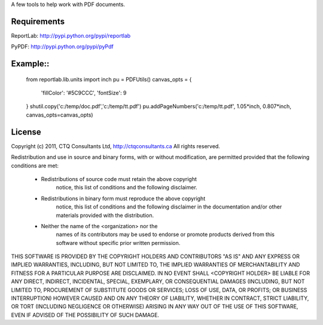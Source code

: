 A few tools to help work with PDF documents.


Requirements
------------

ReportLab:
http://pypi.python.org/pypi/reportlab

PyPDF:
http://pypi.python.org/pypi/pyPdf
         


Example::
--------

	from reportlab.lib.units import inch
	pu = PDFUtils()
	canvas_opts = {
		'fillColor': '#5C9CCC',
		'fontSize': 9
	}
	shutil.copy('c:/temp/doc.pdf','c:/temp/tt.pdf')
	pu.addPageNumbers('c:/temp/tt.pdf', 1.05*inch, 0.807*inch, canvas_opts=canvas_opts)




License
--------
                    
Copyright (c) 2011, CTQ Consultants Ltd, http://ctqconsultants.ca
All rights reserved.

Redistribution and use in source and binary forms, with or without
modification, are permitted provided that the following conditions are met:
   * Redistributions of source code must retain the above copyright
	 notice, this list of conditions and the following disclaimer.
   * Redistributions in binary form must reproduce the above copyright
	 notice, this list of conditions and the following disclaimer in the
	 documentation and/or other materials provided with the distribution.
   * Neither the name of the <organization> nor the
	 names of its contributors may be used to endorse or promote products
	 derived from this software without specific prior written permission.

THIS SOFTWARE IS PROVIDED BY THE COPYRIGHT HOLDERS AND CONTRIBUTORS "AS IS" AND
ANY EXPRESS OR IMPLIED WARRANTIES, INCLUDING, BUT NOT LIMITED TO, THE IMPLIED
WARRANTIES OF MERCHANTABILITY AND FITNESS FOR A PARTICULAR PURPOSE ARE
DISCLAIMED. IN NO EVENT SHALL <COPYRIGHT HOLDER> BE LIABLE FOR ANY
DIRECT, INDIRECT, INCIDENTAL, SPECIAL, EXEMPLARY, OR CONSEQUENTIAL DAMAGES
(INCLUDING, BUT NOT LIMITED TO, PROCUREMENT OF SUBSTITUTE GOODS OR SERVICES;
LOSS OF USE, DATA, OR PROFITS; OR BUSINESS INTERRUPTION) HOWEVER CAUSED AND
ON ANY THEORY OF LIABILITY, WHETHER IN CONTRACT, STRICT LIABILITY, OR TORT
(INCLUDING NEGLIGENCE OR OTHERWISE) ARISING IN ANY WAY OUT OF THE USE OF THIS
SOFTWARE, EVEN IF ADVISED OF THE POSSIBILITY OF SUCH DAMAGE.








































